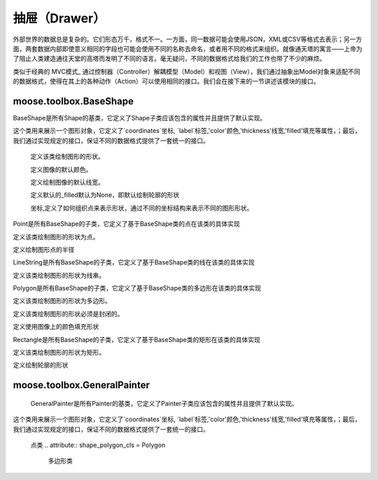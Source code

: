 .. _topics-models:

=================
抽屉（Drawer）
=================

外部世界的数据总是复杂的。它们形态万千，格式不一。一方面，同一数据可能会使用JSON，XML或CSV等格式去表示；另一方面，两套数据内部即使意义相同的字段也可能会使用不同的名称去命名，或者用不同的格式来组织。就像通天塔的寓言——上帝为了阻止人类建造通往天堂的高塔而发明了不同的语言。毫无疑问，不同的数据格式给我们的工作也带了不少的麻烦。

类似于经典的 MVC模式_ 通过控制器（Controller）解耦模型（Model）和视图（View），我们通过抽象出Model对象来适配不同的数据格式，使得在其上的各种动作（Action）可以使用相同的接口。我们会在接下来的一节讲述该模块的接口。

.. module:: moose.models
   :synopsis: Models base class and common interfaces, fields class.

.. _topics-models-ref:

moose.toolbox.BaseShape
=========================

.. class:: BaseShape(object)

    BaseShape是所有Shape的基类，它定义了Shape子类应该包含的属性并且提供了默认实现。

    这个类用来展示一个图形对象，它定义了`coordinates`坐标, `label`标签,'color'颜色,'thickness'线宽,'filled'填充等属性，；最后，我们通过实现规定的接口，保证不同的数据格式提供了一套统一的接口。
	
	
	.. attribute:: type
		
        定义该类绘制图形的形状。
		
	.. attribute:: default_color
		
        定义图像的默认颜色。
		
	.. attribute:: default_thickness
		
        定义绘制图像的默认线宽。
		
	.. attribute:: drawn_filled
		
        定义默认的_filled默认为None，即默认绘制轮廓的形状
	
	.. attribute:: _coordinates
		
        坐标,定义了如何组织点来表示形状，通过不同的坐标结构来表示不同的图形形状。

    .. attribute:: _label

        定义形状对象的标签，例如。汽车、自行车、卡车等。

    .. attribute:: _color 
		
		定义形状对象的颜色，一般用来定义彩色图片和黑白图片

    .. attribute:: _filled
	
		_filled默认是None,它定义了在被标注对象文件上绘制轮廓的形状或者使用图像上的颜色填充形状

    .. attribute:: _thickness

        定义了形状对象的厚度
	
	.. attribute:: _options

        _option是一个字典，可以通过修改_option属性对形状对象进行调整，包含_color，_filled，_thickness等键值对。
		
    .. method:: _is_valid_coordinates(coordinates)
	
		:param list coordinates: 坐标列表。
		
		判断给定的坐标进行校验，默认返回True。该方法可根据子类需求自行定制。

    .. method:: _is_list_of_pairs(points)
		
		``@classmethod``
		
		:param tuple coordinates: 坐标点。
 
		返回bool值，该方法通过调用is_valid_format()和is_valid_value()来对输入点进行校验。

        该方法带有装饰器@classmethod ，可以被类调用。
		
    .. method:: is_valid_format(point)

        ``@classmethod``
		
		:param tuple coordinates: 坐标点。

        返回bool值，该方法用来判断输入点的类型是否为列表或者元祖且长度是否为2,若满足则返回True,否则为False。

    .. method:: is_valid_value(point)

       ``@classmethod``
	   
	   :param tuple coordinates: 坐标点。

        返回bool值，该方法用来判断输入点中元素是否是整数(可以转换成整数的字符串)。	
	
	.. method:: normalize(coordinates)
	
		:param list coordinates: 坐标列表。

        该方法是将输入的坐标进行格式化(将其元素中的浮点数转换为int，并将列表转换为tuple)。返回一个内部元素为元祖的列表

    .. method:: _equal_points(point1, point2)

        ``@classmethod``
		
		:param tuple coordinates: 坐标点。

        返回bool值，该方法用来输入的两个点是否完全相等(x,y是否分别对应相等)。

    .. method:: set_color(color)
		
		:param str coordinates: 颜色。
		
		该方法用来设置颜色，如果输入的color为None,则使用默认的颜色，否则使用输入的颜色。

    .. method:: color()	
		
		``@property``
		
		因为OpenCV中(R, G, B)是反向的，如果_color是list或者tuple则对其实现逆序。同时若画布为灰度图像时颜色为整数。

    .. method:: draw_on(im)
		
		:param object im: 被标注对象文件。
		
		该方法用来定义图形在图像上绘制时的默认行为，如果self._filled存在则使用图像上的颜色填充形状，否则绘制轮廓的形状。

    .. method:: _fill(im)
		
		``abstract``
		
		:param object im: 被标注对象文件。

        该方法用来在被标注对象文件上使用图像上的颜色填充形状，为预留接口，子类必须继承并且实现该方法。

    .. method:: _outline(im)
		
		``abstract``
		
		:param object im: 被标注对象文件。
		
		该方法用来在被标注对象文件上绘制轮廓的形状，为预留接口，子类必须继承并且实现该方法。

        
.. class:: Point(BaseShape)
	
	Point是所有BaseShape的子类，它定义了基于BaseShape类的点在该类的具体实现
	
	.. attribute:: type="Point"
		
        定义该类绘制图形的形状为点。
	
	.. attribute:: radius
		
        定义绘制图形点的半径		
	
	.. method:: _is_valid_coordinates(coordinates)
		
		:param tuple coordinates: 坐标
		
		该方法用来对给定的坐标进行校验，若为真则返回True 否则返回False。
	
	.. method:: normalize(coord)
			
		:param list coord: 坐标
		
		该方法是将输入的坐标进行格式化(将其元素中的浮点数转换为int)。返回一个内部元素为int的元祖。
	
	.. method:: draw_on(im)
			
		:param object im: 被标注对象文件
		
		该方法利用线宽厚度为负值在被标注文件上绘制画圆形成点形状
		
		
.. class:: LineString(BaseShape)
	
	LineString是所有BaseShape的子类，它定义了基于BaseShape类的线在该类的具体实现
	
	.. attribute:: type="LineString"
		
        定义该类绘制图形的形状为线串。	
	
	.. method:: _is_valid_coordinates(coordinates)
		
		:param list coordinates: 坐标。
 
		返回bool值，该方法通过调用is_valid_format()和is_valid_value()来对输入点进行校验且需满足长度大于等于2。
	
	.. method:: draw_on(im)
			
		:param object im: 被标注对象文件
		
		该方法通过循环利用zip()形成的列表，依次连接当前点和下一点绘制线段。
		

.. class:: Polygon(BaseShape)
	
	Polygon是所有BaseShape的子类，它定义了基于BaseShape类的多边形在该类的具体实现
	
	.. attribute:: type="Polygon"
		
        定义该类绘制图形的形状为多边形。
	
	.. attribute:: is_closed
		
        定义该类绘制图形的形状必须是封闭的。
	
	.. attribute:: drawn_filled=True
		
        定义使用图像上的颜色填充形状
	
	
	.. method:: _is_valid_coordinates(coordinates)
		
		:param list coordinates: 坐标。
 
		返回bool值，该方法通过调用is_valid_format()和is_valid_value()来对输入点进行校验且需满足长度大于2且坐标的第一个点和最后一个点必须完全相等。
	
	.. method:: to_nparray()
		
		返回将坐标转化成一个占4个字节的数组。
		
	.. method:: _fill(im)
		
		该方法实现在被标注对象文件上使用图像上的颜色填充绘制多边形。
	
	.. method:: _outline(im)
			
		该方法实现在被标注对象文件上绘制多边形的轮廓形状。		
		


.. class:: Rectangle(BaseShape)
	
	Rectangle是所有BaseShape的子类，它定义了基于BaseShape类的矩形在该类的具体实现
	
	.. attribute:: type="Rectangle"
		
        定义该类绘制图形的形状为矩形。
	
	.. attribute:: drawn_filled=False
		
        定义绘制轮廓的形状
	
	.. method:: _is_valid_coordinates(coordinates)
		
		:param list coordinates: 坐标。
 
		返回bool值，该方法通过调用is_valid_format()和is_valid_value()来对输入点进行校验且需满足长度等于2。
	
	.. method:: from_region(region, label, **options)
		
		``@classmethod``
		
		:param list region: 坐标。
		:param str label:   标签。
		:param dict options: 参数。
		
		该方法通过判断输入的坐标类型及坐标长度等于4，若为真则返回该类的实例对象，否则抛错
		
	.. method:: from_points(points, label, **options)
		
		``@classmethod``
		
		:param tuple coordinates: 坐标。
		:param str label: 标签。
		:param dict options: 参数。
		
		该方法实现若输入的坐标长度等于5且第一个元素和最后一个元素重合，对其进行调整，返回该类的实例对象
	
	.. method:: to_points()
			
		返回根据第一个和第二个元素形成的完整坐标
		
	.. method:: _outline(im)
			
		该方法实现在被标注对象文件上绘制指定线宽的矩形轮廓形状
	
	.. method:: _fill(im)
			
		该方法实现在被标注对象文件上绘制线宽等于-1的矩形轮廓形状		
		
		
moose.toolbox.GeneralPainter
=========================	

.. class:: GeneralPainter(object)

	GeneralPainter是所有Painter的基类，它定义了Painter子类应该包含的属性并且提供了默认实现。

    这个类用来展示一个图形对象，它定义了`coordinates`坐标, `label`标签,'color'颜色,'thickness'线宽,'filled'填充等属性，；最后，我们通过实现规定的接口，保证不同的数据格式提供了一套统一的接口。
		
	.. attribute:: shape_line_cls = LineString
		线串类
	
	.. attribute:: shape_point_cls = Point
	
        点类	
	.. attribute:: shape_polygon_cls = Polygon
		
		多边形类
	
	.. attribute:: shape_rectangle_cls = Rectangle
		
		矩形类
	
	.. attribute:: persistent_pallet  = {}
		
		持久化托盘
		
	.. attribute:: image_path
	
		定义图片标注后存放的路径
		
	.. attribute:: im
	
		根据图片地址利用CV2读取的图片对象
		
	.. attribute:: _autofill
	
		定义是否自动添加随机颜色
		
	.. attribute:: _use_default
		
		用户没有提供pallet，全部统一使用一种颜色来填充；
		
	.. attribute:: _persistent
		
		定义托盘是否设置持久化
	
	.. attribute:: _pallet
		
		定义如果托盘没有设置持久化等于True，则重置托盘
	
	.. attribute:: _shapes
		
		定义图形对象列表
	
	.. method:: get_color(label)
	
		:param str label: 颜色标签
			
		该方法实现通过输入的颜色标签获取颜色，若托盘不存在则自动填充随机颜色
	
	.. method:: add_color(label, color)
		
		:param str label: 颜色标签
		:param tuple color: 颜色
			
		该方法实现为托盘添加颜色
			
	.. method:: update_pallet(pallet)
	
		:param dict pallet: 托盘
			
		该方法实现将原有的托盘更新成输入的托盘
	
	.. method:: add_shape(shape)
	
		:param object shape: 图形对象
			
		该方法实现向图形列表添加图形对象
	
	.. method:: from_shapes(shapes)
	
		:param generator shapes 图形对象生成器
		
		该方法实现在图形对象是生成器的情况下将其添加到图形对象列表中
	
	.. method:: clear()
		
		该方法用来清空图形对象列表 
	
	.. method:: add_line(p1, p2, label, **options)	
		
		:param tuple p1: 点坐标
		:param tuple p2: 点坐标
		:param str label: 图形标签
		:param dict options: 参数
		
		添加线图形对象
		
	.. method:: add_point(p, lable, **options)
		
		:param tuple p: 点坐标
		:param str label: 图形标签
		:param dict options: 参数
	
		添加点图形对象
		
	.. method:: add_rectangle(p1, p2, label, **options)	
		
		:param tuple p1: 点坐标
		:param tuple p2: 点坐标
		:param str label: 图形标签
		:param dict options: 参数
		
		添加矩形图形对象
		
	.. method:: add_polygon(pts, label, **options)

		:param tuple pts: 点坐标
		:param str label: 图形标签
		:param dict options:参数
	
		添加多边形图形对象
		
	.. method:: render(canvas)	
	
		:param object canvas: 画布即目标图像文件
		
		该方法实现将每个图形对象画在画布上，返回该画布
			
	.. method:: draw(filename)
		
		:param str filename: 图片对象名称
		
		该方法实现不在原始的对象文件上绘制，而是复制一份原始文件进行绘制，重新生成一个文件名为filename的图像文件
			
	.. method::masking(filename)
		
		:param str filename: 图片对象名称

		该方法实现不在原始的对象文件上绘制，通过在一个零形矩阵上进行绘制，生成一个文件名为filename的图像文件
		
	
	.. method::blend(filename, alpha=0.7, gamma=0.0)
	
		:param str filename: 图片对象名称
		:param int alpha: 第一个数组元素的权重值
		:param int gamma: 标量，在按位与计算中将标量加到每个和中，调整整体颜色	
		
		该方法实现原始图片和mask图片的叠加，生成一个文件名为filename的图像文件
			

		
		
	

